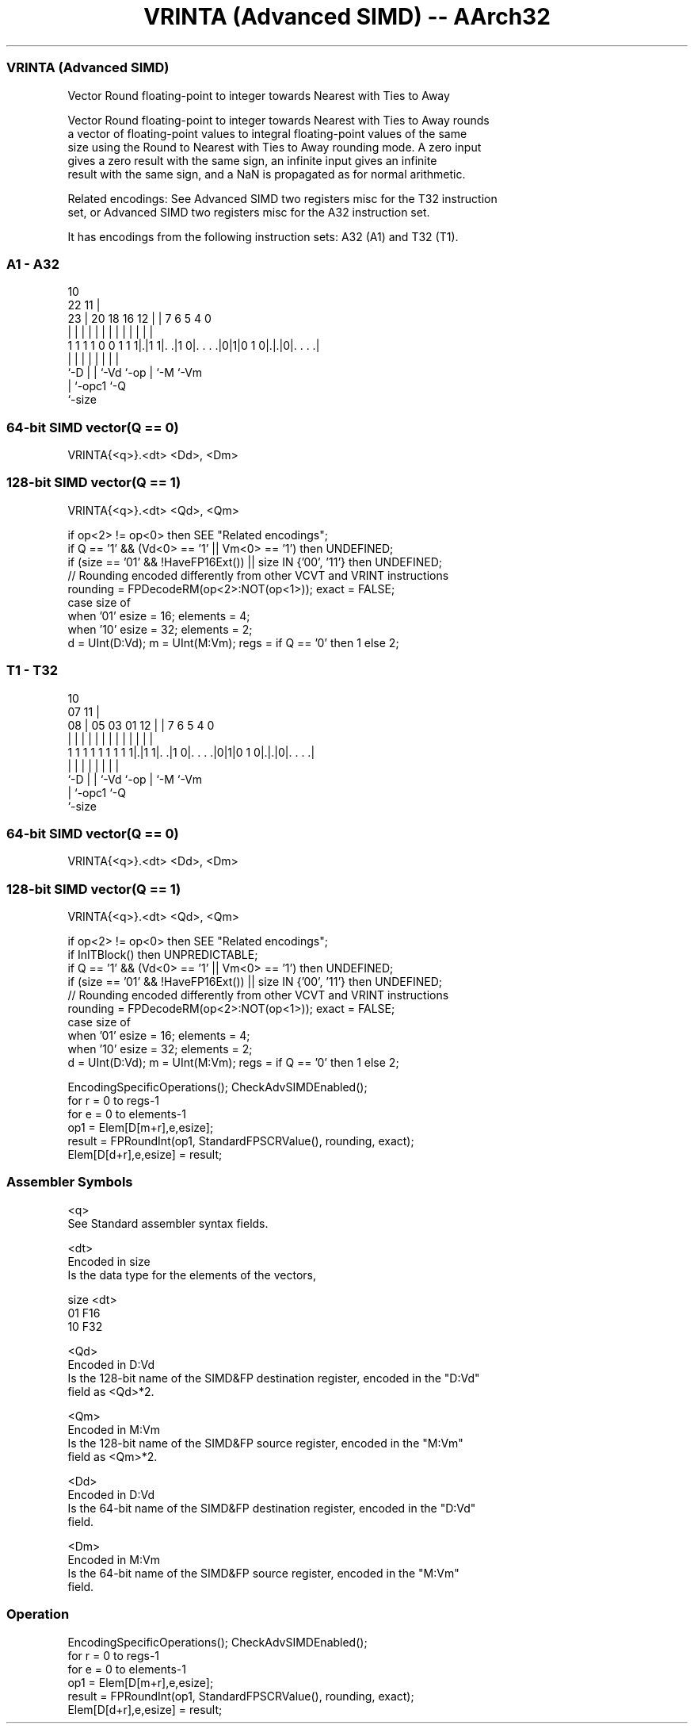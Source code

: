 .nh
.TH "VRINTA (Advanced SIMD) -- AArch32" "7" " "  "instruction" "fpsimd"
.SS VRINTA (Advanced SIMD)
 Vector Round floating-point to integer towards Nearest with Ties to Away

 Vector Round floating-point to integer towards Nearest with Ties to Away rounds
 a vector of floating-point values to integral floating-point values of the same
 size using the Round to Nearest with Ties to Away rounding mode. A zero input
 gives a zero result with the same sign, an infinite input gives an infinite
 result with the same sign, and a NaN is propagated as for normal arithmetic.

 Related encodings: See Advanced SIMD two registers misc for the T32 instruction
 set, or Advanced SIMD two registers misc for the A32 instruction set.


It has encodings from the following instruction sets:  A32 (A1) and  T32 (T1).

.SS A1 - A32
 
                                                                   
                                             10                    
                     22                    11 |                    
                   23 |  20  18  16      12 | |     7 6 5 4       0
                    | |   |   |   |       | | |     | | | |       |
   1 1 1 1 0 0 1 1 1|.|1 1|. .|1 0|. . . .|0|1|0 1 0|.|.|0|. . . .|
                    |     |   |   |           |     | |   |
                    `-D   |   |   `-Vd        `-op  | `-M `-Vm
                          |   `-opc1                `-Q
                          `-size
  
  
 
.SS 64-bit SIMD vector(Q == 0)
 
 VRINTA{<q>}.<dt> <Dd>, <Dm>
.SS 128-bit SIMD vector(Q == 1)
 
 VRINTA{<q>}.<dt> <Qd>, <Qm>
 
 if op<2> != op<0> then SEE "Related encodings";
 if Q == '1' && (Vd<0> == '1' || Vm<0> == '1') then UNDEFINED;
 if (size == '01' && !HaveFP16Ext()) || size IN {'00', '11'} then UNDEFINED;
 // Rounding encoded differently from other VCVT and VRINT instructions
 rounding = FPDecodeRM(op<2>:NOT(op<1>));  exact = FALSE;
 case size of
     when '01' esize = 16; elements = 4;
     when '10' esize = 32; elements = 2;
 d = UInt(D:Vd);  m = UInt(M:Vm);  regs = if Q == '0' then 1 else 2;
.SS T1 - T32
 
                                                                   
                                             10                    
                     07                    11 |                    
                   08 |  05  03  01      12 | |     7 6 5 4       0
                    | |   |   |   |       | | |     | | | |       |
   1 1 1 1 1 1 1 1 1|.|1 1|. .|1 0|. . . .|0|1|0 1 0|.|.|0|. . . .|
                    |     |   |   |           |     | |   |
                    `-D   |   |   `-Vd        `-op  | `-M `-Vm
                          |   `-opc1                `-Q
                          `-size
  
  
 
.SS 64-bit SIMD vector(Q == 0)
 
 VRINTA{<q>}.<dt> <Dd>, <Dm>
.SS 128-bit SIMD vector(Q == 1)
 
 VRINTA{<q>}.<dt> <Qd>, <Qm>
 
 if op<2> != op<0> then SEE "Related encodings";
 if InITBlock() then UNPREDICTABLE;
 if Q == '1' && (Vd<0> == '1' || Vm<0> == '1') then UNDEFINED;
 if (size == '01' && !HaveFP16Ext()) || size IN {'00', '11'} then UNDEFINED;
 // Rounding encoded differently from other VCVT and VRINT instructions
 rounding = FPDecodeRM(op<2>:NOT(op<1>));  exact = FALSE;
 case size of
     when '01' esize = 16; elements = 4;
     when '10' esize = 32; elements = 2;
 d = UInt(D:Vd);  m = UInt(M:Vm);  regs = if Q == '0' then 1 else 2;
 
 EncodingSpecificOperations(); CheckAdvSIMDEnabled();
 for r = 0 to regs-1
     for e = 0 to elements-1
         op1 = Elem[D[m+r],e,esize];
         result = FPRoundInt(op1, StandardFPSCRValue(), rounding, exact);
         Elem[D[d+r],e,esize] = result;
 

.SS Assembler Symbols

 <q>
  See Standard assembler syntax fields.

 <dt>
  Encoded in size
  Is the data type for the elements of the vectors,

  size <dt> 
  01   F16  
  10   F32  

 <Qd>
  Encoded in D:Vd
  Is the 128-bit name of the SIMD&FP destination register, encoded in the "D:Vd"
  field as <Qd>*2.

 <Qm>
  Encoded in M:Vm
  Is the 128-bit name of the SIMD&FP source register, encoded in the "M:Vm"
  field as <Qm>*2.

 <Dd>
  Encoded in D:Vd
  Is the 64-bit name of the SIMD&FP destination register, encoded in the "D:Vd"
  field.

 <Dm>
  Encoded in M:Vm
  Is the 64-bit name of the SIMD&FP source register, encoded in the "M:Vm"
  field.



.SS Operation

 EncodingSpecificOperations(); CheckAdvSIMDEnabled();
 for r = 0 to regs-1
     for e = 0 to elements-1
         op1 = Elem[D[m+r],e,esize];
         result = FPRoundInt(op1, StandardFPSCRValue(), rounding, exact);
         Elem[D[d+r],e,esize] = result;

